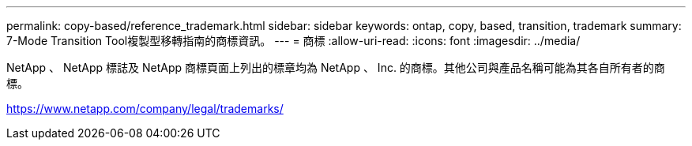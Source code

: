 ---
permalink: copy-based/reference_trademark.html 
sidebar: sidebar 
keywords: ontap, copy, based, transition, trademark 
summary: 7-Mode Transition Tool複製型移轉指南的商標資訊。 
---
= 商標
:allow-uri-read: 
:icons: font
:imagesdir: ../media/


NetApp 、 NetApp 標誌及 NetApp 商標頁面上列出的標章均為 NetApp 、 Inc. 的商標。其他公司與產品名稱可能為其各自所有者的商標。

https://www.netapp.com/company/legal/trademarks/[]
